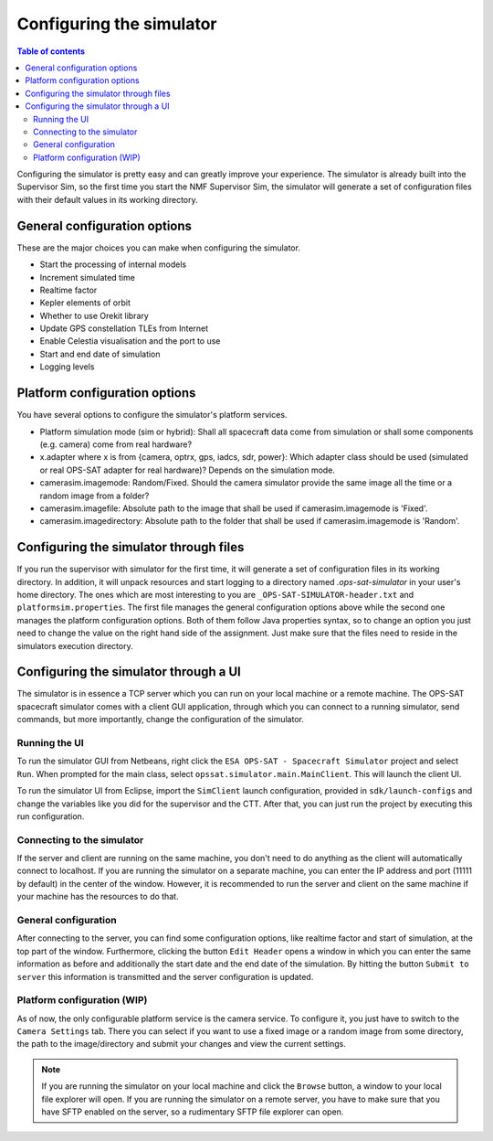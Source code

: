 =========================
Configuring the simulator
=========================

.. contents:: Table of contents
    :local:

Configuring the simulator is pretty easy and can greatly improve your experience.
The simulator is already built into the Supervisor Sim, so the first time you start the NMF Supervisor Sim, the simulator will generate a set of configuration files with their default values in its working directory.

General configuration options
-----------------------------
These are the major choices you can make when configuring the simulator.

- Start the processing of internal models
- Increment simulated time
- Realtime factor
- Kepler elements of orbit
- Whether to use Orekit library
- Update GPS constellation TLEs from Internet
- Enable Celestia visualisation and the port to use
- Start and end date of simulation
- Logging levels

Platform configuration options
------------------------------
You have several options to configure the simulator's platform services.

- Platform simulation mode (sim or hybrid): Shall all spacecraft data come from simulation or shall some components (e.g. camera) come from real hardware?
- x.adapter where x is from {camera, optrx, gps, iadcs, sdr, power}: Which adapter class should be used (simulated or real OPS-SAT adapter for real hardware)? Depends on the simulation mode.
- camerasim.imagemode: Random/Fixed. Should the camera simulator provide the same image all the time or a random image from a folder?
- camerasim.imagefile: Absolute path to the image that shall be used if camerasim.imagemode is 'Fixed'.
- camerasim.imagedirectory: Absolute path to the folder that shall be used if camerasim.imagemode is 'Random'.

Configuring the simulator through files
---------------------------------------
If you run the supervisor with simulator for the first time, it will generate a set of configuration files in its working directory.
In addition, it will unpack resources and start logging to a directory named `.ops-sat-simulator` in your user's home directory.
The ones which are most interesting to you are ``_OPS-SAT-SIMULATOR-header.txt`` and ``platformsim.properties``.
The first file manages the general configuration options above while the second one manages the platform configuration options.
Both of them follow Java properties syntax, so to change an option you just need to change the value on the right hand side of the assignment.
Just make sure that the files need to reside in the simulators execution directory.

Configuring the simulator through a UI
--------------------------------------
The simulator is in essence a TCP server which you can run on your local machine or a remote machine.
The OPS-SAT spacecraft simulator comes with a client GUI application, through which you can connect to a running simulator, send commands, but more importantly, change the configuration of the simulator.

Running the UI
^^^^^^^^^^^^^^
To run the simulator GUI from Netbeans, right click the ``ESA OPS-SAT - Spacecraft Simulator`` project and select ``Run``. When prompted for the main class, select ``opssat.simulator.main.MainClient``.
This will launch the client UI.

To run the simulator UI from Eclipse, import the ``SimClient`` launch configuration, provided in ``sdk/launch-configs`` and change the variables like you did for the supervisor and the CTT.
After that, you can just run the project by executing this run configuration.

Connecting to the simulator
^^^^^^^^^^^^^^^^^^^^^^^^^^^
If the server and client are running on the same machine, you don't need to do anything as the client will automatically connect to localhost.
If you are running the simulator on a separate machine, you can enter the IP address and port (11111 by default) in the center of the window. However, it is recommended to run the server and client on the same machine if your machine has the resources to do that.

General configuration
^^^^^^^^^^^^^^^^^^^^^
After connecting to the server, you can find some configuration options, like realtime factor and start of simulation, at the top part of the window.
Furthermore, clicking the button ``Edit Header`` opens a window in which you can enter the same information as before and additionally the start date and the end date of the simulation.
By hitting the button ``Submit to server`` this information is transmitted and the server configuration is updated.

Platform configuration (WIP)
^^^^^^^^^^^^^^^^^^^^^^^^^^^^
As of now, the only configurable platform service is the camera service. To configure it, you just have to switch to the ``Camera Settings`` tab.
There you can select if you want to use a fixed image or a random image from some directory, the path to the image/directory and submit your changes and view the current settings.

.. note:: 

   If you are running the simulator on your local machine and click the ``Browse`` button, a window to your local file explorer will open.
   If you are running the simulator on a remote server, you have to make sure that you have SFTP enabled on the server, so a rudimentary SFTP file explorer can open.
